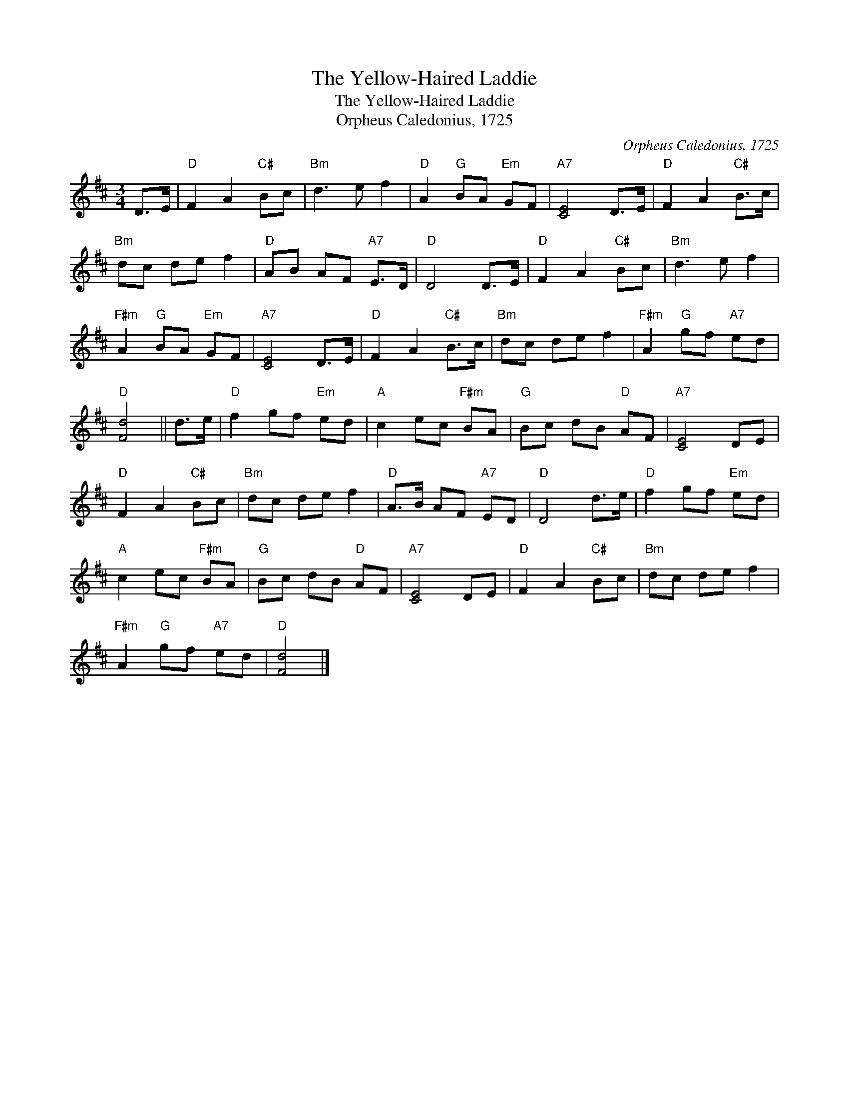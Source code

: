 X:1
T:The Yellow-Haired Laddie
T:The Yellow-Haired Laddie
T:Orpheus Caledonius, 1725
C:Orpheus Caledonius, 1725
L:1/8
M:3/4
K:D
V:1 treble 
V:1
 D>E |"D" F2 A2"C#" Bc |"Bm" d3 e f2 |"D" A2"G" BA"Em" GF |"A7" [CE]4 D>E |"D" F2 A2"C#" B>c | %6
"Bm" dc de f2 |"D" AB AF"A7" E>D |"D" D4 D>E |"D" F2 A2"C#" Bc |"Bm" d3 e f2 | %11
"F#m" A2"G" BA"Em" GF |"A7" [CE]4 D>E |"D" F2 A2"C#" B>c |"Bm" dc de f2 |"F#m" A2"G" gf"A7" ed | %16
"D" [Fd]4 || d>e |"D" f2 gf"Em" ed |"A" c2 ec"F#m" BA |"G" Bc dB"D" AF |"A7" [CE]4 DE | %22
"D" F2 A2"C#" Bc |"Bm" dc de f2 |"D" A>B AF"A7" ED |"D" D4 d>e |"D" f2 gf"Em" ed | %27
"A" c2 ec"F#m" BA |"G" Bc dB"D" AF |"A7" [CE]4 DE |"D" F2 A2"C#" Bc |"Bm" dc de f2 | %32
"F#m" A2"G" gf"A7" ed |"D" [Fd]4 |] %34

